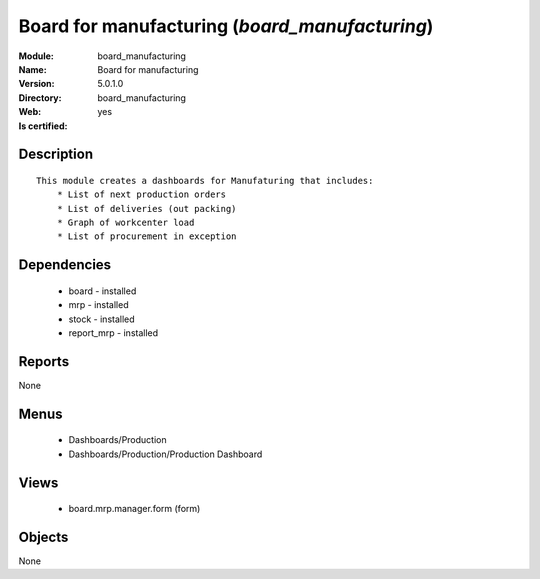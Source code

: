 
.. module:: board_manufacturing
    :synopsis: Board for manufacturing
    :noindex:
.. 

Board for manufacturing (*board_manufacturing*)
===============================================
:Module: board_manufacturing
:Name: Board for manufacturing
:Version: 5.0.1.0
:Directory: board_manufacturing
:Web: 
:Is certified: yes

Description
-----------

::

  This module creates a dashboards for Manufaturing that includes:
      * List of next production orders
      * List of deliveries (out packing)
      * Graph of workcenter load
      * List of procurement in exception

Dependencies
------------

 * board - installed
 * mrp - installed
 * stock - installed
 * report_mrp - installed

Reports
-------

None


Menus
-------

 * Dashboards/Production
 * Dashboards/Production/Production Dashboard

Views
-----

 * board.mrp.manager.form (form)


Objects
-------

None
